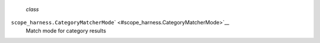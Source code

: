  *class*
``scope_harness.``\ ``CategoryMatcherMode``\ ` <#scope_harness.CategoryMatcherMode>`__
    Match mode for category results
